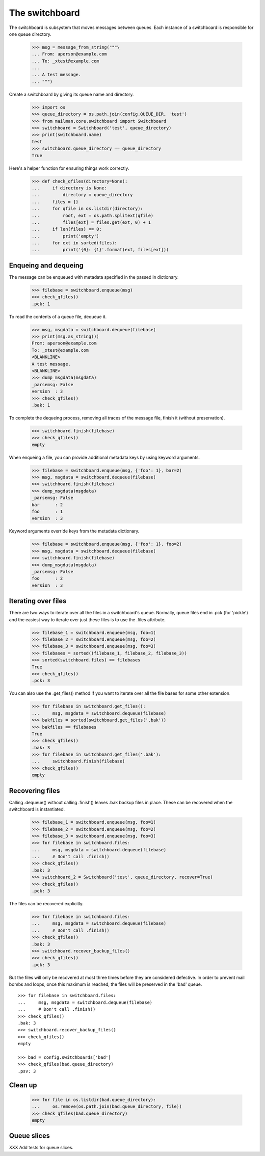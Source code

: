 The switchboard
===============

The switchboard is subsystem that moves messages between queues.  Each
instance of a switchboard is responsible for one queue directory.

    >>> msg = message_from_string("""\
    ... From: aperson@example.com
    ... To: _xtest@example.com
    ...
    ... A test message.
    ... """)

Create a switchboard by giving its queue name and directory.

    >>> import os
    >>> queue_directory = os.path.join(config.QUEUE_DIR, 'test')
    >>> from mailman.core.switchboard import Switchboard
    >>> switchboard = Switchboard('test', queue_directory)
    >>> print(switchboard.name)
    test
    >>> switchboard.queue_directory == queue_directory
    True

Here's a helper function for ensuring things work correctly.

    >>> def check_qfiles(directory=None):
    ...     if directory is None:
    ...         directory = queue_directory
    ...     files = {}
    ...     for qfile in os.listdir(directory):
    ...         root, ext = os.path.splitext(qfile)
    ...         files[ext] = files.get(ext, 0) + 1
    ...     if len(files) == 0:
    ...         print('empty')
    ...     for ext in sorted(files):
    ...         print('{0}: {1}'.format(ext, files[ext]))


Enqueing and dequeing
---------------------

The message can be enqueued with metadata specified in the passed in
dictionary.

    >>> filebase = switchboard.enqueue(msg)
    >>> check_qfiles()
    .pck: 1

To read the contents of a queue file, dequeue it.

    >>> msg, msgdata = switchboard.dequeue(filebase)
    >>> print(msg.as_string())
    From: aperson@example.com
    To: _xtest@example.com
    <BLANKLINE>
    A test message.
    <BLANKLINE>
    >>> dump_msgdata(msgdata)
    _parsemsg: False
    version  : 3
    >>> check_qfiles()
    .bak: 1

To complete the dequeing process, removing all traces of the message file,
finish it (without preservation).

    >>> switchboard.finish(filebase)
    >>> check_qfiles()
    empty

When enqueing a file, you can provide additional metadata keys by using
keyword arguments.

    >>> filebase = switchboard.enqueue(msg, {'foo': 1}, bar=2)
    >>> msg, msgdata = switchboard.dequeue(filebase)
    >>> switchboard.finish(filebase)
    >>> dump_msgdata(msgdata)
    _parsemsg: False
    bar      : 2
    foo      : 1
    version  : 3

Keyword arguments override keys from the metadata dictionary.

    >>> filebase = switchboard.enqueue(msg, {'foo': 1}, foo=2)
    >>> msg, msgdata = switchboard.dequeue(filebase)
    >>> switchboard.finish(filebase)
    >>> dump_msgdata(msgdata)
    _parsemsg: False
    foo      : 2
    version  : 3


Iterating over files
--------------------

There are two ways to iterate over all the files in a switchboard's queue.
Normally, queue files end in .pck (for 'pickle') and the easiest way to
iterate over just these files is to use the .files attribute.

    >>> filebase_1 = switchboard.enqueue(msg, foo=1)
    >>> filebase_2 = switchboard.enqueue(msg, foo=2)
    >>> filebase_3 = switchboard.enqueue(msg, foo=3)
    >>> filebases = sorted((filebase_1, filebase_2, filebase_3))
    >>> sorted(switchboard.files) == filebases
    True
    >>> check_qfiles()
    .pck: 3

You can also use the .get_files() method if you want to iterate over all the
file bases for some other extension.

    >>> for filebase in switchboard.get_files():
    ...     msg, msgdata = switchboard.dequeue(filebase)
    >>> bakfiles = sorted(switchboard.get_files('.bak'))
    >>> bakfiles == filebases
    True
    >>> check_qfiles()
    .bak: 3
    >>> for filebase in switchboard.get_files('.bak'):
    ...     switchboard.finish(filebase)
    >>> check_qfiles()
    empty


Recovering files
----------------

Calling .dequeue() without calling .finish() leaves .bak backup files in
place.  These can be recovered when the switchboard is instantiated.

    >>> filebase_1 = switchboard.enqueue(msg, foo=1)
    >>> filebase_2 = switchboard.enqueue(msg, foo=2)
    >>> filebase_3 = switchboard.enqueue(msg, foo=3)
    >>> for filebase in switchboard.files:
    ...     msg, msgdata = switchboard.dequeue(filebase)
    ...     # Don't call .finish()
    >>> check_qfiles()
    .bak: 3
    >>> switchboard_2 = Switchboard('test', queue_directory, recover=True)
    >>> check_qfiles()
    .pck: 3

The files can be recovered explicitly.

    >>> for filebase in switchboard.files:
    ...     msg, msgdata = switchboard.dequeue(filebase)
    ...     # Don't call .finish()
    >>> check_qfiles()
    .bak: 3
    >>> switchboard.recover_backup_files()
    >>> check_qfiles()
    .pck: 3

But the files will only be recovered at most three times before they are
considered defective.  In order to prevent mail bombs and loops, once this
maximum is reached, the files will be preserved in the 'bad' queue.
::

    >>> for filebase in switchboard.files:
    ...     msg, msgdata = switchboard.dequeue(filebase)
    ...     # Don't call .finish()
    >>> check_qfiles()
    .bak: 3
    >>> switchboard.recover_backup_files()
    >>> check_qfiles()
    empty

    >>> bad = config.switchboards['bad']
    >>> check_qfiles(bad.queue_directory)
    .psv: 3


Clean up
--------

    >>> for file in os.listdir(bad.queue_directory):
    ...     os.remove(os.path.join(bad.queue_directory, file))
    >>> check_qfiles(bad.queue_directory)
    empty


Queue slices
------------

XXX Add tests for queue slices.
